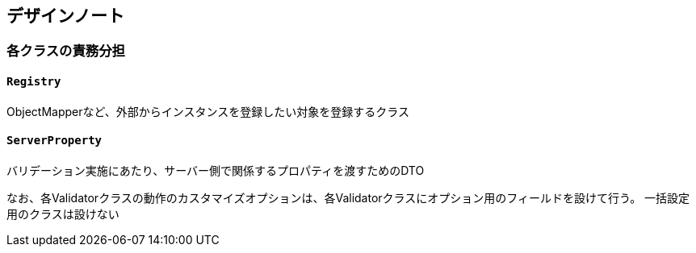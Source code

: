 [design-note]
== デザインノート

=== 各クラスの責務分担

==== `Registry`

ObjectMapperなど、外部からインスタンスを登録したい対象を登録するクラス

==== `ServerProperty`

バリデーション実施にあたり、サーバー側で関係するプロパティを渡すためのDTO

なお、各Validatorクラスの動作のカスタマイズオプションは、各Validatorクラスにオプション用のフィールドを設けて行う。
一括設定用のクラスは設けない

